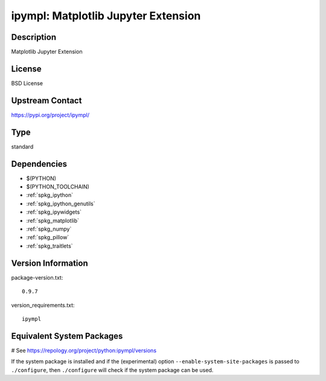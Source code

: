 .. _spkg_ipympl:

ipympl: Matplotlib Jupyter Extension
====================================

Description
-----------

Matplotlib Jupyter Extension

License
-------

BSD License

Upstream Contact
----------------

https://pypi.org/project/ipympl/



Type
----

standard


Dependencies
------------

- $(PYTHON)
- $(PYTHON_TOOLCHAIN)
- :ref:`spkg_ipython`
- :ref:`spkg_ipython_genutils`
- :ref:`spkg_ipywidgets`
- :ref:`spkg_matplotlib`
- :ref:`spkg_numpy`
- :ref:`spkg_pillow`
- :ref:`spkg_traitlets`

Version Information
-------------------

package-version.txt::

    0.9.7

version_requirements.txt::

    ipympl

Equivalent System Packages
--------------------------

.. tab:: Arch Linux:

   .. CODE-BLOCK:: bash

       $ sudo pacman -S python-ipympl

.. tab:: conda-forge:

   .. CODE-BLOCK:: bash

       $ conda install ipympl

.. tab:: FreeBSD:

   .. CODE-BLOCK:: bash

       $ sudo pkg install devel/py-ipympl

.. tab:: MacPorts:

   .. CODE-BLOCK:: bash

       $ sudo port install py-ipympl

# See https://repology.org/project/python:ipympl/versions

If the system package is installed and if the (experimental) option
``--enable-system-site-packages`` is passed to ``./configure``, then ``./configure`` will check if the system package can be used.

